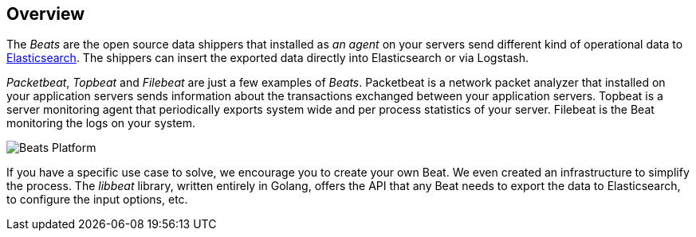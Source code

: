 == Overview

The _Beats_ are the open source data shippers that installed as _an agent_ on your servers send 
different kind of operational data to https://www.elastic.co/products/elasticsearch[Elasticsearch]. 
The shippers can insert the exported data directly into Elasticsearch or via Logstash.

_Packetbeat_, _Topbeat_ and _Filebeat_ are just a few examples of _Beats_. 
Packetbeat is a network packet analyzer that installed on your application servers sends information 
about the transactions exchanged between your application servers. Topbeat is a server monitoring agent 
that periodically exports system wide and per process statistics of your server. Filebeat is the Beat 
monitoring the logs on your system.

image:./images/beats-platform.png[Beats Platform]

If you have a specific use case to solve, we encourage you to create your own Beat. We even created an infrastructure
to simplify the process. The _libbeat_ library, written entirely in Golang, offers the API that any Beat needs to 
export the data to Elasticsearch, to configure the input options, etc.

